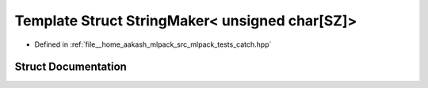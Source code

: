 .. _exhale_struct_structCatch_1_1StringMaker_3_01unsigned_01char[SZ]_4:

Template Struct StringMaker< unsigned char[SZ]>
===============================================

- Defined in :ref:`file__home_aakash_mlpack_src_mlpack_tests_catch.hpp`


Struct Documentation
--------------------


.. doxygenstruct:: Catch::StringMaker< unsigned char[SZ]>
   :members:
   :protected-members:
   :undoc-members: